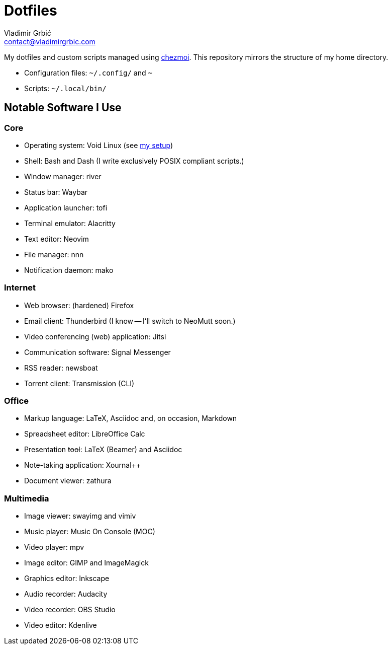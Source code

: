 = Dotfiles
Vladimir Grbić <contact@vladimirgrbic.com>
:description: My dotfiles and custom scripts.
:url-repo: https://github.com/vladimir-grbic/dotfiles
:sectanchors:
ifdef::env-github[]
:tip-caption: :bulb:
:note-caption: :information_source:
:important-caption: :heavy_exclamation_mark:
:caution-caption: :fire:
:warning-caption: :warning:
endif::[]

My dotfiles and custom scripts managed using https://www.chezmoi.io/[chezmoi^].
This repository mirrors the structure of my home directory.

* Configuration files: `~/.config/` and `~`
* Scripts: `~/.local/bin/`

== Notable Software I Use

=== Core

* Operating system: Void Linux (see
https://github.com/vladimir-grbic/voidwizard[my setup^])
* Shell: Bash and Dash (I write exclusively POSIX compliant scripts.)
* Window manager: river
* Status bar: Waybar
* Application launcher: tofi
* Terminal emulator: Alacritty
* Text editor: Neovim
* File manager: nnn
* Notification daemon: mako

=== Internet

* Web browser: (hardened) Firefox
* Email client: Thunderbird (I know -- I'll switch to NeoMutt soon.)
* Video conferencing (web) application: Jitsi
* Communication software: Signal Messenger
* RSS reader: newsboat
* Torrent client: Transmission (CLI)

=== Office

* Markup language: LaTeX, Asciidoc and, on occasion, Markdown
* Spreadsheet editor: LibreOffice Calc
* Presentation +++<del>+++tool+++</del>+++: LaTeX (Beamer) and Asciidoc
* Note-taking application: Xournal++
* Document viewer: zathura

=== Multimedia

* Image viewer: swayimg and vimiv
* Music player: Music On Console (MOC)
* Video player: mpv
* Image editor: GIMP and ImageMagick
* Graphics editor: Inkscape
* Audio recorder: Audacity
* Video recorder: OBS Studio
* Video editor: Kdenlive
